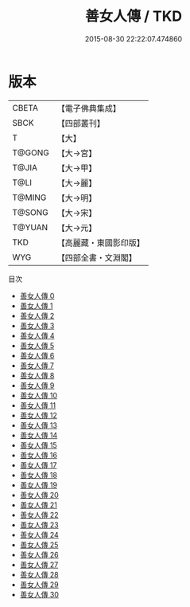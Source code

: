 #+TITLE: 善女人傳 / TKD

#+DATE: 2015-08-30 22:22:07.474860
* 版本
 |     CBETA|【電子佛典集成】|
 |      SBCK|【四部叢刊】  |
 |         T|【大】     |
 |    T@GONG|【大→宮】   |
 |     T@JIA|【大→甲】   |
 |      T@LI|【大→麗】   |
 |    T@MING|【大→明】   |
 |    T@SONG|【大→宋】   |
 |    T@YUAN|【大→元】   |
 |       TKD|【高麗藏・東國影印版】|
 |       WYG|【四部全書・文淵閣】|
目次
 - [[file:KR6r0138_000.txt][善女人傳 0]]
 - [[file:KR6r0138_001.txt][善女人傳 1]]
 - [[file:KR6r0138_002.txt][善女人傳 2]]
 - [[file:KR6r0138_003.txt][善女人傳 3]]
 - [[file:KR6r0138_004.txt][善女人傳 4]]
 - [[file:KR6r0138_005.txt][善女人傳 5]]
 - [[file:KR6r0138_006.txt][善女人傳 6]]
 - [[file:KR6r0138_007.txt][善女人傳 7]]
 - [[file:KR6r0138_008.txt][善女人傳 8]]
 - [[file:KR6r0138_009.txt][善女人傳 9]]
 - [[file:KR6r0138_010.txt][善女人傳 10]]
 - [[file:KR6r0138_011.txt][善女人傳 11]]
 - [[file:KR6r0138_012.txt][善女人傳 12]]
 - [[file:KR6r0138_013.txt][善女人傳 13]]
 - [[file:KR6r0138_014.txt][善女人傳 14]]
 - [[file:KR6r0138_015.txt][善女人傳 15]]
 - [[file:KR6r0138_016.txt][善女人傳 16]]
 - [[file:KR6r0138_017.txt][善女人傳 17]]
 - [[file:KR6r0138_018.txt][善女人傳 18]]
 - [[file:KR6r0138_019.txt][善女人傳 19]]
 - [[file:KR6r0138_020.txt][善女人傳 20]]
 - [[file:KR6r0138_021.txt][善女人傳 21]]
 - [[file:KR6r0138_022.txt][善女人傳 22]]
 - [[file:KR6r0138_023.txt][善女人傳 23]]
 - [[file:KR6r0138_024.txt][善女人傳 24]]
 - [[file:KR6r0138_025.txt][善女人傳 25]]
 - [[file:KR6r0138_026.txt][善女人傳 26]]
 - [[file:KR6r0138_027.txt][善女人傳 27]]
 - [[file:KR6r0138_028.txt][善女人傳 28]]
 - [[file:KR6r0138_029.txt][善女人傳 29]]
 - [[file:KR6r0138_030.txt][善女人傳 30]]
